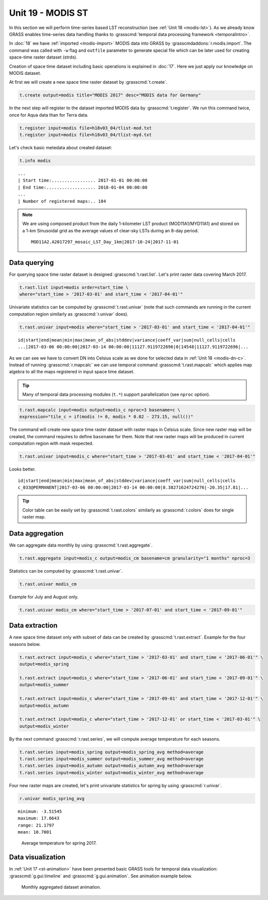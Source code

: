 Unit 19 - MODIS ST
==================

In this section we will perform time-series based LST reconstruction
(see :ref:`Unit 18 <modis-lst>`). As we already know GRASS enables
time-series data handling thanks to :grasscmd:`temporal data
processing framework <temporalintro>`.

In :doc:`18` we have :ref:`imported <modis-import>` MODIS data into
GRASS by :grasscmdaddons:`r.modis.import`. The command was called with
``-w`` flag and ``outfile`` parameter to generate special file which
can be later used for creating space-time raster dataset (strds).

Creation of space time dataset including basic operations is explained
in :doc:`17`. Here we just apply our knowledge on MODIS dataset.

At first we will create a new space time raster dataset by
:grasscmd:`t.create`.

.. code-block:: bash

   t.create output=modis title="MODIS 2017" desc="MODIS data for Germany"

In the next step will register to the dataset imported MODIS data by
:grasscmd:`t.register`. We run this command twice, once for Aqua data
than for Terra data.

.. code-block:: bash
                
   t.register input=modis file=h18v03_04/tlist-mod.txt
   t.register input=modis file=h18v03_04/tlist-myd.txt

Let's check basic metedata about created dataset:

.. code-block:: bash

   t.info modis

::

   ...
   | Start time:................. 2017-01-01 00:00:00
   | End time:................... 2018-01-04 00:00:00
   ...
   | Number of registered maps:.. 184

.. note:: We are using composed product from the daily 1-kilometer LST
   product (MOD11A1/MYD11A1) and stored on a 1-km Sinusoidal grid as
   the average values of clear-sky LSTs during an 8-day period.

   ::
      
      MOD11A2.A2017297_mosaic_LST_Day_1km|2017-10-24|2017-11-01

Data querying
-------------

For querying space time raster dataset is designed
:grasscmd:`t.rast.list`. Let's print raster data covering March 2017.

.. code-block:: bash
                
   t.rast.list input=modis order=start_time \
   where="start_time > '2017-03-01' and start_time < '2017-04-01'"

Univariate statistics can be computed by :grasscmd:`t.rast.univar`
(note that such commands are running in the current computation region
similarly as :grasscmd:`r.univar` does).

.. code-block:: bash
                
   t.rast.univar input=modis where="start_time > '2017-03-01' and start_time < '2017-04-01'"

::
   
   id|start|end|mean|min|max|mean_of_abs|stddev|variance|coeff_var|sum|null_cells|cells
   ...|2017-03-06 00:00:00|2017-03-14 00:00:00|11127.9119722696|0|14548|11127.9119722696|...

As we can see we have to convert DN into Celsius scale as we done for
selected data in :ref:`Unit 18 <modis-dn-c>`. Instead of running
:grasscmd:`r.mapcalc` we can use temporal command
:grasscmd:`t.rast.mapcalc` which applies map algebra to all the maps
registered in input space time dataset.

.. tip:: Many of temporal data processing modules (``t.*``) support
   parallelization (see ``nproc`` option).

.. code-block:: bash
      
   t.rast.mapcalc input=modis output=modis_c nproc=3 basename=c \
   expression="tile_c = if(modis != 0, modis * 0.02 - 273.15, null())"
                
The command will create new space time raster dataset with raster maps
in Celsius scale. Since new raster map will be created, the command
requires to define ``basename`` for them. Note that new raster
maps will be produced in current computation region with mask
respected.

.. code-block:: bash

   t.rast.univar input=modis_c where="start_time > '2017-03-01' and start_time < '2017-04-01'"

Looks better.

::
   
   id|start|end|mean|min|max|mean_of_abs|stddev|variance|coeff_var|sum|null_cells|cells
   c_033@PERMANENT|2017-03-06 00:00:00|2017-03-14 00:00:00|8.38271624724276|-20.35|17.81|...

.. tip:: Color table can be easily set by :grasscmd:`t.rast.colors`
         similarly as :grasscmd:`r.colors` does for single raster
         map.
            
Data aggregation
----------------

We can aggregate data monthly by using :grasscmd:`t.rast.aggregate`.

.. code-block:: bash
                          
   t.rast.aggregate input=modis_c output=modis_cm basename=cm granularity="1 months" nproc=3

Statistics can be computed by :grasscmd:`t.rast.univar`.

.. code-block:: bash
                
   t.rast.univar modis_cm

Example for July and August only.

.. code-block:: bash

   t.rast.univar modis_cm where="start_time > '2017-07-01' and start_time < '2017-09-01'"

Data extraction
---------------

A new space time dataset only with subset of data can be created by
:grasscmd:`t.rast.extract`. Example for the four seasons below.

.. code-block:: bash
                          
   t.rast.extract input=modis_c where="start_time > '2017-03-01' and start_time < '2017-06-01'" \
   output=modis_spring

   t.rast.extract input=modis_c where="start_time > '2017-06-01' and start_time < '2017-09-01'" \
   output=modis_summer
                
   t.rast.extract input=modis_c where="start_time > '2017-09-01' and start_time < '2017-12-01'" \
   output=modis_autumn
                
   t.rast.extract input=modis_c where="start_time > '2017-12-01' or start_time < '2017-03-01'" \
   output=modis_winter


By the next command :grasscmd:`r.rast.series`, we will compute average
temperature for each seasons.

.. code-block:: bash
                
   t.rast.series input=modis_spring output=modis_spring_avg method=average
   t.rast.series input=modis_summer output=modis_summer_avg method=average
   t.rast.series input=modis_autumn output=modis_autumn_avg method=average
   t.rast.series input=modis_winter output=modis_winter_avg method=average

Four new raster maps are created, let's print univariate statistics
for spring by using :grasscmd:`r.univar`.
   
.. code-block:: bash

   r.univar modis_spring_avg

::

   minimum: -3.51545
   maximum: 17.6643
   range: 21.1797
   mean: 10.7001

.. figure:: ../images/units/19/spring_avg.png

   Average temperature for spring 2017.

Data visualization
------------------

In :ref:`Unit 17 <st-animation>` have been presented basic GRASS tools
for temporal data visualization: :grasscmd:`g.gui.timeline` and
:grasscmd:`g.gui.animation`. See animation example below.

.. figure:: ../images/units/19/modis-animation.gif

   Monthly aggregated dataset animation.
